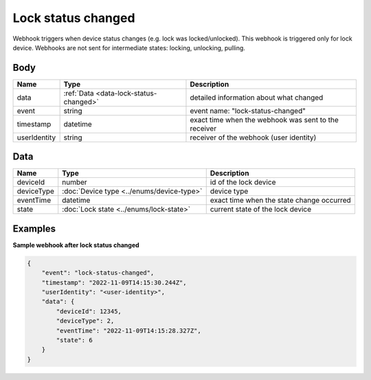 Lock status changed
====================================

Webhook triggers when device status changes (e.g. lock was locked/unlocked). 
This webhook is triggered only for lock device.
Webhooks are not sent for intermediate states: locking, unlocking, pulling.

Body 
-------------

+------------------------+---------------------------------------------+-----------------------------------------------------------+
| Name                   | Type                                        | Description                                               |
+========================+=============================================+===========================================================+
| data                   | :ref:`Data <data-lock-status-changed>`      | detailed information about what changed                   |
+------------------------+---------------------------------------------+-----------------------------------------------------------+
| event                  | string                                      | event name: "lock-status-changed"                         |
+------------------------+---------------------------------------------+-----------------------------------------------------------+
| timestamp              | datetime                                    | exact time when the webhook was sent to the receiver      |
+------------------------+---------------------------------------------+-----------------------------------------------------------+
| userIdentity           | string                                      | receiver of the webhook (user identity)                   |
+------------------------+---------------------------------------------+-----------------------------------------------------------+

.. _data-lock-status-changed:

Data
-------------

+------------------------+--------------------------------------------+------------------------------------------------+
| Name                   | Type                                       | Description                                    |
+========================+============================================+================================================+
| deviceId               | number                                     | id of the lock device                          |
+------------------------+--------------------------------------------+------------------------------------------------+
| deviceType             | :doc:`Device type <../enums/device-type>`  | device type                                    |
+------------------------+--------------------------------------------+------------------------------------------------+
| eventTime              | datetime                                   | exact time when the state change occurred      |
+------------------------+--------------------------------------------+------------------------------------------------+
| state                  | :doc:`Lock state <../enums/lock-state>`    | current state of the lock device               |
+------------------------+--------------------------------------------+------------------------------------------------+

Examples
-------------

**Sample webhook after lock status changed**

.. code-block:: js

    {   
        "event": "lock-status-changed",
        "timestamp": "2022-11-09T14:15:30.244Z",
        "userIdentity": "<user-identity>",
        "data": {
            "deviceId": 12345,
            "deviceType": 2,
            "eventTime": "2022-11-09T14:15:28.327Z",
            "state": 6
        }
    }
